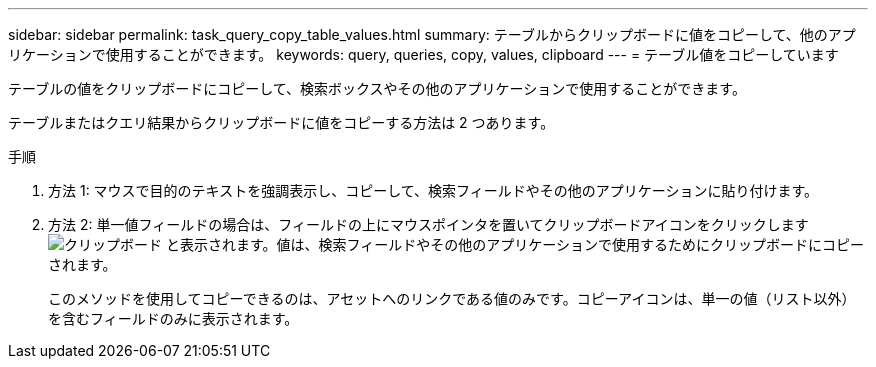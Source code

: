 ---
sidebar: sidebar 
permalink: task_query_copy_table_values.html 
summary: テーブルからクリップボードに値をコピーして、他のアプリケーションで使用することができます。 
keywords: query, queries, copy, values, clipboard 
---
= テーブル値をコピーしています


[role="lead"]
テーブルの値をクリップボードにコピーして、検索ボックスやその他のアプリケーションで使用することができます。

テーブルまたはクエリ結果からクリップボードに値をコピーする方法は 2 つあります。

.手順
. 方法 1: マウスで目的のテキストを強調表示し、コピーして、検索フィールドやその他のアプリケーションに貼り付けます。
. 方法 2: 単一値フィールドの場合は、フィールドの上にマウスポインタを置いてクリップボードアイコンをクリックします image:ClipboardIcon.png["クリップボード"] と表示されます。値は、検索フィールドやその他のアプリケーションで使用するためにクリップボードにコピーされます。
+
このメソッドを使用してコピーできるのは、アセットへのリンクである値のみです。コピーアイコンは、単一の値（リスト以外）を含むフィールドのみに表示されます。


